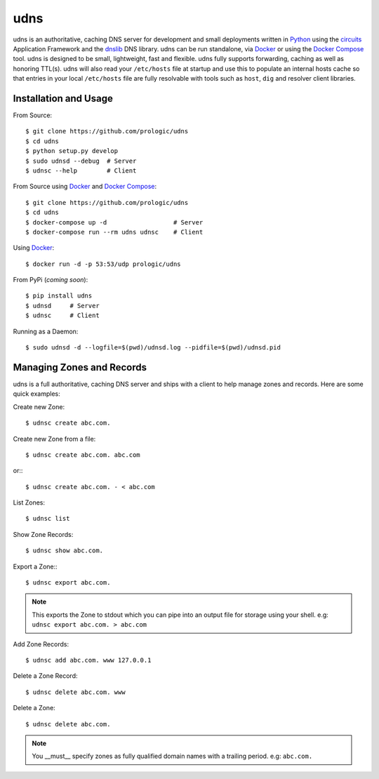.. _dnslib: https://pypi.python.org/pypi/dnslib
.. _circuits: http://circuitsframework.org/
.. _Docker: http://docker.com/
.. _Python: http://python.org/
.. _Docker Compose: https://docs.docker.com/compose/


udns
====

.. image:: https://badge.waffle.io/prologic/udns.png?label=ready&title=Ready 
   :target: https://waffle.io/prologic/udns
   :alt: 'Stories in Ready'

udns is an authoritative, caching DNS server for development and small
deployments written in `Python`_ using the `circuits`_ Application Framework
and the `dnslib`_ DNS library. udns can be run standalone, via `Docker`_
or using the `Docker Compose`_ tool. udns is designed to be small,
lightweight, fast and flexible. udns fully supports forwarding, caching
as well as honoring TTL(s). udns will also read your ``/etc/hosts`` file
at startup and use this to populate an internal hosts cache so that entries
in your local ``/etc/hosts`` file are fully resolvable with tools such as
``host``, ``dig`` and resolver client libraries.


Installation and Usage
----------------------

From Source::
    
    $ git clone https://github.com/prologic/udns
    $ cd udns
    $ python setup.py develop
    $ sudo udnsd --debug  # Server
    $ udnsc --help        # Client

From Source using `Docker`_ and `Docker Compose`_::
    
    $ git clone https://github.com/prologic/udns
    $ cd udns
    $ docker-compose up -d                  # Server
    $ docker-compose run --rm udns udnsc    # Client

Using `Docker`_::
    
    $ docker run -d -p 53:53/udp prologic/udns

From PyPi (*coming soon*)::
    
    $ pip install udns
    $ udnsd     # Server
    $ udnsc     # Client


Running as a Daemon::
    
    $ sudo udnsd -d --logfile=$(pwd)/udnsd.log --pidfile=$(pwd)/udnsd.pid


Managing Zones and Records
--------------------------

udns is a full authoritative, caching DNS server and ships with a client to
help manage zones and records. Here are some quick examples:

Create new Zone::
    
    $ udnsc create abc.com.

Create new Zone from a file::
    
    $ udnsc create abc.com. abc.com

or:::
    
    $ udnsc create abc.com. - < abc.com

List Zones::
    
    $ udnsc list

Show Zone Records::
    
    $ udnsc show abc.com.

Export a Zone:::
    
    $ udnsc export abc.com.

.. note:: This exports the Zone to stdout which you can pipe into an output
          file for storage using your shell.
          e.g: ``udnsc export abc.com. > abc.com``

Add Zone Records::
    
    $ udnsc add abc.com. www 127.0.0.1

Delete a Zone Record::
    
    $ udnsc delete abc.com. www

Delete a Zone::
    
    $ udnsc delete abc.com.

.. note:: You __must__ specify zones as fully qualified domain names with a
          trailing period. e.g: ``abc.com.``
